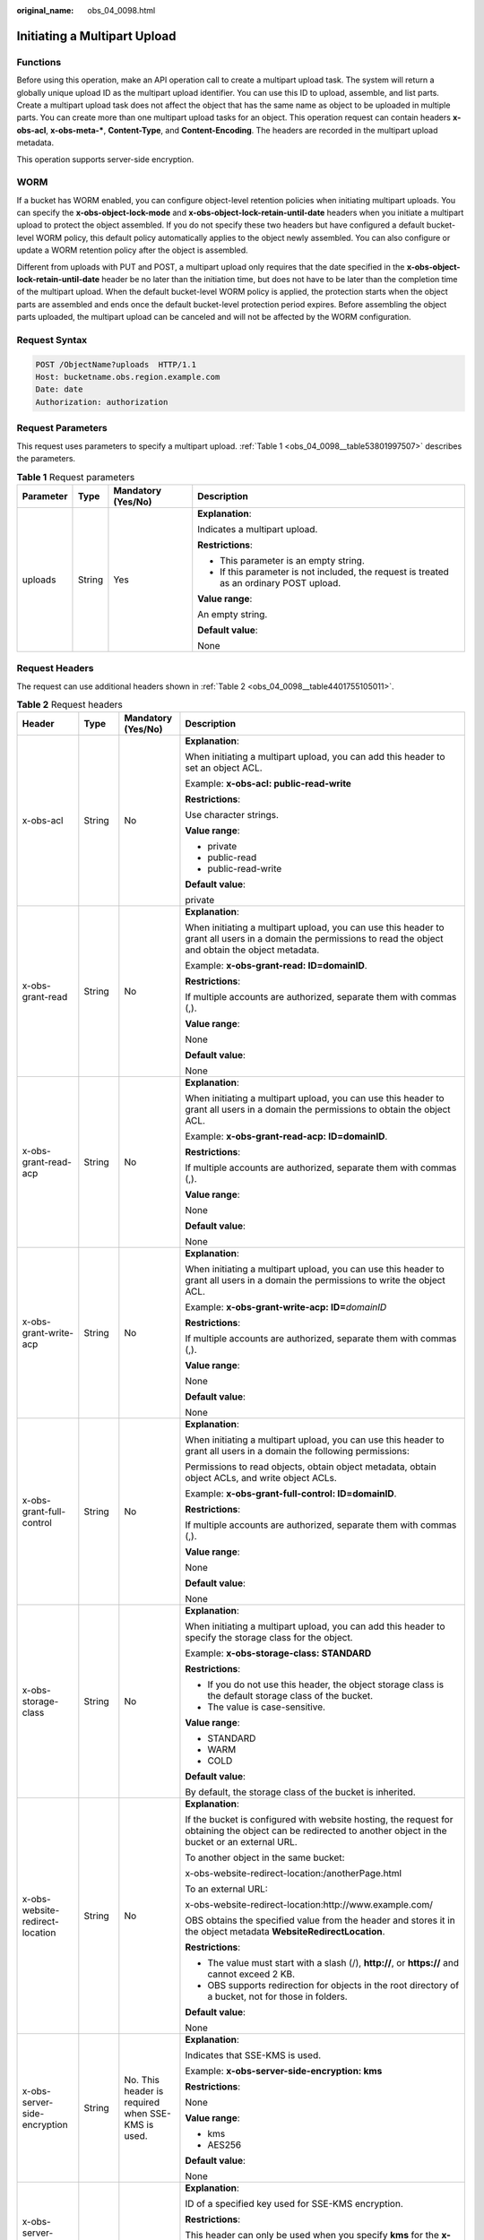:original_name: obs_04_0098.html

.. _obs_04_0098:

Initiating a Multipart Upload
=============================

Functions
---------

Before using this operation, make an API operation call to create a multipart upload task. The system will return a globally unique upload ID as the multipart upload identifier. You can use this ID to upload, assemble, and list parts. Create a multipart upload task does not affect the object that has the same name as object to be uploaded in multiple parts. You can create more than one multipart upload tasks for an object. This operation request can contain headers **x-obs-acl**, **x-obs-meta-\***, **Content-Type**, and **Content-Encoding**. The headers are recorded in the multipart upload metadata.

This operation supports server-side encryption.

WORM
----

If a bucket has WORM enabled, you can configure object-level retention policies when initiating multipart uploads. You can specify the **x-obs-object-lock-mode** and **x-obs-object-lock-retain-until-date** headers when you initiate a multipart upload to protect the object assembled. If you do not specify these two headers but have configured a default bucket-level WORM policy, this default policy automatically applies to the object newly assembled. You can also configure or update a WORM retention policy after the object is assembled.

Different from uploads with PUT and POST, a multipart upload only requires that the date specified in the **x-obs-object-lock-retain-until-date** header be no later than the initiation time, but does not have to be later than the completion time of the multipart upload. When the default bucket-level WORM policy is applied, the protection starts when the object parts are assembled and ends once the default bucket-level protection period expires. Before assembling the object parts uploaded, the multipart upload can be canceled and will not be affected by the WORM configuration.

Request Syntax
--------------

.. code-block:: text

   POST /ObjectName?uploads  HTTP/1.1
   Host: bucketname.obs.region.example.com
   Date: date
   Authorization: authorization

Request Parameters
------------------

This request uses parameters to specify a multipart upload. :ref:`Table 1 <obs_04_0098__table53801997507>` describes the parameters.

.. _obs_04_0098__table53801997507:

.. table:: **Table 1** Request parameters

   +-----------------+-----------------+--------------------+------------------------------------------------------------------------------------------+
   | Parameter       | Type            | Mandatory (Yes/No) | Description                                                                              |
   +=================+=================+====================+==========================================================================================+
   | uploads         | String          | Yes                | **Explanation**:                                                                         |
   |                 |                 |                    |                                                                                          |
   |                 |                 |                    | Indicates a multipart upload.                                                            |
   |                 |                 |                    |                                                                                          |
   |                 |                 |                    | **Restrictions**:                                                                        |
   |                 |                 |                    |                                                                                          |
   |                 |                 |                    | -  This parameter is an empty string.                                                    |
   |                 |                 |                    | -  If this parameter is not included, the request is treated as an ordinary POST upload. |
   |                 |                 |                    |                                                                                          |
   |                 |                 |                    | **Value range**:                                                                         |
   |                 |                 |                    |                                                                                          |
   |                 |                 |                    | An empty string.                                                                         |
   |                 |                 |                    |                                                                                          |
   |                 |                 |                    | **Default value**:                                                                       |
   |                 |                 |                    |                                                                                          |
   |                 |                 |                    | None                                                                                     |
   +-----------------+-----------------+--------------------+------------------------------------------------------------------------------------------+

Request Headers
---------------

The request can use additional headers shown in :ref:`Table 2 <obs_04_0098__table4401755105011>`.

.. _obs_04_0098__table4401755105011:

.. table:: **Table 2** Request headers

   +-------------------------------------------------+-----------------+---------------------------------------------------------------------------+---------------------------------------------------------------------------------------------------------------------------------------------------------------------------------------------------------------------------------------------------------------------------+
   | Header                                          | Type            | Mandatory (Yes/No)                                                        | Description                                                                                                                                                                                                                                                               |
   +=================================================+=================+===========================================================================+===========================================================================================================================================================================================================================================================================+
   | x-obs-acl                                       | String          | No                                                                        | **Explanation**:                                                                                                                                                                                                                                                          |
   |                                                 |                 |                                                                           |                                                                                                                                                                                                                                                                           |
   |                                                 |                 |                                                                           | When initiating a multipart upload, you can add this header to set an object ACL.                                                                                                                                                                                         |
   |                                                 |                 |                                                                           |                                                                                                                                                                                                                                                                           |
   |                                                 |                 |                                                                           | Example: **x-obs-acl: public-read-write**                                                                                                                                                                                                                                 |
   |                                                 |                 |                                                                           |                                                                                                                                                                                                                                                                           |
   |                                                 |                 |                                                                           | **Restrictions**:                                                                                                                                                                                                                                                         |
   |                                                 |                 |                                                                           |                                                                                                                                                                                                                                                                           |
   |                                                 |                 |                                                                           | Use character strings.                                                                                                                                                                                                                                                    |
   |                                                 |                 |                                                                           |                                                                                                                                                                                                                                                                           |
   |                                                 |                 |                                                                           | **Value range**:                                                                                                                                                                                                                                                          |
   |                                                 |                 |                                                                           |                                                                                                                                                                                                                                                                           |
   |                                                 |                 |                                                                           | -  private                                                                                                                                                                                                                                                                |
   |                                                 |                 |                                                                           | -  public-read                                                                                                                                                                                                                                                            |
   |                                                 |                 |                                                                           | -  public-read-write                                                                                                                                                                                                                                                      |
   |                                                 |                 |                                                                           |                                                                                                                                                                                                                                                                           |
   |                                                 |                 |                                                                           | **Default value**:                                                                                                                                                                                                                                                        |
   |                                                 |                 |                                                                           |                                                                                                                                                                                                                                                                           |
   |                                                 |                 |                                                                           | private                                                                                                                                                                                                                                                                   |
   +-------------------------------------------------+-----------------+---------------------------------------------------------------------------+---------------------------------------------------------------------------------------------------------------------------------------------------------------------------------------------------------------------------------------------------------------------------+
   | x-obs-grant-read                                | String          | No                                                                        | **Explanation**:                                                                                                                                                                                                                                                          |
   |                                                 |                 |                                                                           |                                                                                                                                                                                                                                                                           |
   |                                                 |                 |                                                                           | When initiating a multipart upload, you can use this header to grant all users in a domain the permissions to read the object and obtain the object metadata.                                                                                                             |
   |                                                 |                 |                                                                           |                                                                                                                                                                                                                                                                           |
   |                                                 |                 |                                                                           | Example: **x-obs-grant-read: ID=domainID**.                                                                                                                                                                                                                               |
   |                                                 |                 |                                                                           |                                                                                                                                                                                                                                                                           |
   |                                                 |                 |                                                                           | **Restrictions**:                                                                                                                                                                                                                                                         |
   |                                                 |                 |                                                                           |                                                                                                                                                                                                                                                                           |
   |                                                 |                 |                                                                           | If multiple accounts are authorized, separate them with commas (,).                                                                                                                                                                                                       |
   |                                                 |                 |                                                                           |                                                                                                                                                                                                                                                                           |
   |                                                 |                 |                                                                           | **Value range**:                                                                                                                                                                                                                                                          |
   |                                                 |                 |                                                                           |                                                                                                                                                                                                                                                                           |
   |                                                 |                 |                                                                           | None                                                                                                                                                                                                                                                                      |
   |                                                 |                 |                                                                           |                                                                                                                                                                                                                                                                           |
   |                                                 |                 |                                                                           | **Default value**:                                                                                                                                                                                                                                                        |
   |                                                 |                 |                                                                           |                                                                                                                                                                                                                                                                           |
   |                                                 |                 |                                                                           | None                                                                                                                                                                                                                                                                      |
   +-------------------------------------------------+-----------------+---------------------------------------------------------------------------+---------------------------------------------------------------------------------------------------------------------------------------------------------------------------------------------------------------------------------------------------------------------------+
   | x-obs-grant-read-acp                            | String          | No                                                                        | **Explanation**:                                                                                                                                                                                                                                                          |
   |                                                 |                 |                                                                           |                                                                                                                                                                                                                                                                           |
   |                                                 |                 |                                                                           | When initiating a multipart upload, you can use this header to grant all users in a domain the permissions to obtain the object ACL.                                                                                                                                      |
   |                                                 |                 |                                                                           |                                                                                                                                                                                                                                                                           |
   |                                                 |                 |                                                                           | Example: **x-obs-grant-read-acp: ID=domainID**.                                                                                                                                                                                                                           |
   |                                                 |                 |                                                                           |                                                                                                                                                                                                                                                                           |
   |                                                 |                 |                                                                           | **Restrictions**:                                                                                                                                                                                                                                                         |
   |                                                 |                 |                                                                           |                                                                                                                                                                                                                                                                           |
   |                                                 |                 |                                                                           | If multiple accounts are authorized, separate them with commas (,).                                                                                                                                                                                                       |
   |                                                 |                 |                                                                           |                                                                                                                                                                                                                                                                           |
   |                                                 |                 |                                                                           | **Value range**:                                                                                                                                                                                                                                                          |
   |                                                 |                 |                                                                           |                                                                                                                                                                                                                                                                           |
   |                                                 |                 |                                                                           | None                                                                                                                                                                                                                                                                      |
   |                                                 |                 |                                                                           |                                                                                                                                                                                                                                                                           |
   |                                                 |                 |                                                                           | **Default value**:                                                                                                                                                                                                                                                        |
   |                                                 |                 |                                                                           |                                                                                                                                                                                                                                                                           |
   |                                                 |                 |                                                                           | None                                                                                                                                                                                                                                                                      |
   +-------------------------------------------------+-----------------+---------------------------------------------------------------------------+---------------------------------------------------------------------------------------------------------------------------------------------------------------------------------------------------------------------------------------------------------------------------+
   | x-obs-grant-write-acp                           | String          | No                                                                        | **Explanation**:                                                                                                                                                                                                                                                          |
   |                                                 |                 |                                                                           |                                                                                                                                                                                                                                                                           |
   |                                                 |                 |                                                                           | When initiating a multipart upload, you can use this header to grant all users in a domain the permissions to write the object ACL.                                                                                                                                       |
   |                                                 |                 |                                                                           |                                                                                                                                                                                                                                                                           |
   |                                                 |                 |                                                                           | Example: **x-obs-grant-write-acp: ID=**\ *domainID*                                                                                                                                                                                                                       |
   |                                                 |                 |                                                                           |                                                                                                                                                                                                                                                                           |
   |                                                 |                 |                                                                           | **Restrictions**:                                                                                                                                                                                                                                                         |
   |                                                 |                 |                                                                           |                                                                                                                                                                                                                                                                           |
   |                                                 |                 |                                                                           | If multiple accounts are authorized, separate them with commas (,).                                                                                                                                                                                                       |
   |                                                 |                 |                                                                           |                                                                                                                                                                                                                                                                           |
   |                                                 |                 |                                                                           | **Value range**:                                                                                                                                                                                                                                                          |
   |                                                 |                 |                                                                           |                                                                                                                                                                                                                                                                           |
   |                                                 |                 |                                                                           | None                                                                                                                                                                                                                                                                      |
   |                                                 |                 |                                                                           |                                                                                                                                                                                                                                                                           |
   |                                                 |                 |                                                                           | **Default value**:                                                                                                                                                                                                                                                        |
   |                                                 |                 |                                                                           |                                                                                                                                                                                                                                                                           |
   |                                                 |                 |                                                                           | None                                                                                                                                                                                                                                                                      |
   +-------------------------------------------------+-----------------+---------------------------------------------------------------------------+---------------------------------------------------------------------------------------------------------------------------------------------------------------------------------------------------------------------------------------------------------------------------+
   | x-obs-grant-full-control                        | String          | No                                                                        | **Explanation**:                                                                                                                                                                                                                                                          |
   |                                                 |                 |                                                                           |                                                                                                                                                                                                                                                                           |
   |                                                 |                 |                                                                           | When initiating a multipart upload, you can use this header to grant all users in a domain the following permissions:                                                                                                                                                     |
   |                                                 |                 |                                                                           |                                                                                                                                                                                                                                                                           |
   |                                                 |                 |                                                                           | Permissions to read objects, obtain object metadata, obtain object ACLs, and write object ACLs.                                                                                                                                                                           |
   |                                                 |                 |                                                                           |                                                                                                                                                                                                                                                                           |
   |                                                 |                 |                                                                           | Example: **x-obs-grant-full-control: ID=domainID**.                                                                                                                                                                                                                       |
   |                                                 |                 |                                                                           |                                                                                                                                                                                                                                                                           |
   |                                                 |                 |                                                                           | **Restrictions**:                                                                                                                                                                                                                                                         |
   |                                                 |                 |                                                                           |                                                                                                                                                                                                                                                                           |
   |                                                 |                 |                                                                           | If multiple accounts are authorized, separate them with commas (,).                                                                                                                                                                                                       |
   |                                                 |                 |                                                                           |                                                                                                                                                                                                                                                                           |
   |                                                 |                 |                                                                           | **Value range**:                                                                                                                                                                                                                                                          |
   |                                                 |                 |                                                                           |                                                                                                                                                                                                                                                                           |
   |                                                 |                 |                                                                           | None                                                                                                                                                                                                                                                                      |
   |                                                 |                 |                                                                           |                                                                                                                                                                                                                                                                           |
   |                                                 |                 |                                                                           | **Default value**:                                                                                                                                                                                                                                                        |
   |                                                 |                 |                                                                           |                                                                                                                                                                                                                                                                           |
   |                                                 |                 |                                                                           | None                                                                                                                                                                                                                                                                      |
   +-------------------------------------------------+-----------------+---------------------------------------------------------------------------+---------------------------------------------------------------------------------------------------------------------------------------------------------------------------------------------------------------------------------------------------------------------------+
   | x-obs-storage-class                             | String          | No                                                                        | **Explanation**:                                                                                                                                                                                                                                                          |
   |                                                 |                 |                                                                           |                                                                                                                                                                                                                                                                           |
   |                                                 |                 |                                                                           | When initiating a multipart upload, you can add this header to specify the storage class for the object.                                                                                                                                                                  |
   |                                                 |                 |                                                                           |                                                                                                                                                                                                                                                                           |
   |                                                 |                 |                                                                           | Example: **x-obs-storage-class: STANDARD**                                                                                                                                                                                                                                |
   |                                                 |                 |                                                                           |                                                                                                                                                                                                                                                                           |
   |                                                 |                 |                                                                           | **Restrictions**:                                                                                                                                                                                                                                                         |
   |                                                 |                 |                                                                           |                                                                                                                                                                                                                                                                           |
   |                                                 |                 |                                                                           | -  If you do not use this header, the object storage class is the default storage class of the bucket.                                                                                                                                                                    |
   |                                                 |                 |                                                                           | -  The value is case-sensitive.                                                                                                                                                                                                                                           |
   |                                                 |                 |                                                                           |                                                                                                                                                                                                                                                                           |
   |                                                 |                 |                                                                           | **Value range**:                                                                                                                                                                                                                                                          |
   |                                                 |                 |                                                                           |                                                                                                                                                                                                                                                                           |
   |                                                 |                 |                                                                           | -  STANDARD                                                                                                                                                                                                                                                               |
   |                                                 |                 |                                                                           | -  WARM                                                                                                                                                                                                                                                                   |
   |                                                 |                 |                                                                           | -  COLD                                                                                                                                                                                                                                                                   |
   |                                                 |                 |                                                                           |                                                                                                                                                                                                                                                                           |
   |                                                 |                 |                                                                           | **Default value**:                                                                                                                                                                                                                                                        |
   |                                                 |                 |                                                                           |                                                                                                                                                                                                                                                                           |
   |                                                 |                 |                                                                           | By default, the storage class of the bucket is inherited.                                                                                                                                                                                                                 |
   +-------------------------------------------------+-----------------+---------------------------------------------------------------------------+---------------------------------------------------------------------------------------------------------------------------------------------------------------------------------------------------------------------------------------------------------------------------+
   | x-obs-website-redirect-location                 | String          | No                                                                        | **Explanation**:                                                                                                                                                                                                                                                          |
   |                                                 |                 |                                                                           |                                                                                                                                                                                                                                                                           |
   |                                                 |                 |                                                                           | If the bucket is configured with website hosting, the request for obtaining the object can be redirected to another object in the bucket or an external URL.                                                                                                              |
   |                                                 |                 |                                                                           |                                                                                                                                                                                                                                                                           |
   |                                                 |                 |                                                                           | To another object in the same bucket:                                                                                                                                                                                                                                     |
   |                                                 |                 |                                                                           |                                                                                                                                                                                                                                                                           |
   |                                                 |                 |                                                                           | x-obs-website-redirect-location:/anotherPage.html                                                                                                                                                                                                                         |
   |                                                 |                 |                                                                           |                                                                                                                                                                                                                                                                           |
   |                                                 |                 |                                                                           | To an external URL:                                                                                                                                                                                                                                                       |
   |                                                 |                 |                                                                           |                                                                                                                                                                                                                                                                           |
   |                                                 |                 |                                                                           | x-obs-website-redirect-location:http://www.example.com/                                                                                                                                                                                                                   |
   |                                                 |                 |                                                                           |                                                                                                                                                                                                                                                                           |
   |                                                 |                 |                                                                           | OBS obtains the specified value from the header and stores it in the object metadata **WebsiteRedirectLocation**.                                                                                                                                                         |
   |                                                 |                 |                                                                           |                                                                                                                                                                                                                                                                           |
   |                                                 |                 |                                                                           | **Restrictions**:                                                                                                                                                                                                                                                         |
   |                                                 |                 |                                                                           |                                                                                                                                                                                                                                                                           |
   |                                                 |                 |                                                                           | -  The value must start with a slash (/), **http://**, or **https://** and cannot exceed 2 KB.                                                                                                                                                                            |
   |                                                 |                 |                                                                           | -  OBS supports redirection for objects in the root directory of a bucket, not for those in folders.                                                                                                                                                                      |
   |                                                 |                 |                                                                           |                                                                                                                                                                                                                                                                           |
   |                                                 |                 |                                                                           | **Default value**:                                                                                                                                                                                                                                                        |
   |                                                 |                 |                                                                           |                                                                                                                                                                                                                                                                           |
   |                                                 |                 |                                                                           | None                                                                                                                                                                                                                                                                      |
   +-------------------------------------------------+-----------------+---------------------------------------------------------------------------+---------------------------------------------------------------------------------------------------------------------------------------------------------------------------------------------------------------------------------------------------------------------------+
   | x-obs-server-side-encryption                    | String          | No. This header is required when SSE-KMS is used.                         | **Explanation**:                                                                                                                                                                                                                                                          |
   |                                                 |                 |                                                                           |                                                                                                                                                                                                                                                                           |
   |                                                 |                 |                                                                           | Indicates that SSE-KMS is used.                                                                                                                                                                                                                                           |
   |                                                 |                 |                                                                           |                                                                                                                                                                                                                                                                           |
   |                                                 |                 |                                                                           | Example: **x-obs-server-side-encryption: kms**                                                                                                                                                                                                                            |
   |                                                 |                 |                                                                           |                                                                                                                                                                                                                                                                           |
   |                                                 |                 |                                                                           | **Restrictions**:                                                                                                                                                                                                                                                         |
   |                                                 |                 |                                                                           |                                                                                                                                                                                                                                                                           |
   |                                                 |                 |                                                                           | None                                                                                                                                                                                                                                                                      |
   |                                                 |                 |                                                                           |                                                                                                                                                                                                                                                                           |
   |                                                 |                 |                                                                           | **Value range**:                                                                                                                                                                                                                                                          |
   |                                                 |                 |                                                                           |                                                                                                                                                                                                                                                                           |
   |                                                 |                 |                                                                           | -  kms                                                                                                                                                                                                                                                                    |
   |                                                 |                 |                                                                           | -  AES256                                                                                                                                                                                                                                                                 |
   |                                                 |                 |                                                                           |                                                                                                                                                                                                                                                                           |
   |                                                 |                 |                                                                           | **Default value**:                                                                                                                                                                                                                                                        |
   |                                                 |                 |                                                                           |                                                                                                                                                                                                                                                                           |
   |                                                 |                 |                                                                           | None                                                                                                                                                                                                                                                                      |
   +-------------------------------------------------+-----------------+---------------------------------------------------------------------------+---------------------------------------------------------------------------------------------------------------------------------------------------------------------------------------------------------------------------------------------------------------------------+
   | x-obs-server-side-encryption-kms-key-id         | String          | No                                                                        | **Explanation**:                                                                                                                                                                                                                                                          |
   |                                                 |                 |                                                                           |                                                                                                                                                                                                                                                                           |
   |                                                 |                 |                                                                           | ID of a specified key used for SSE-KMS encryption.                                                                                                                                                                                                                        |
   |                                                 |                 |                                                                           |                                                                                                                                                                                                                                                                           |
   |                                                 |                 |                                                                           | **Restrictions**:                                                                                                                                                                                                                                                         |
   |                                                 |                 |                                                                           |                                                                                                                                                                                                                                                                           |
   |                                                 |                 |                                                                           | This header can only be used when you specify **kms** for the **x-obs-server-side-encryption** header.                                                                                                                                                                    |
   |                                                 |                 |                                                                           |                                                                                                                                                                                                                                                                           |
   |                                                 |                 |                                                                           | **Default value**:                                                                                                                                                                                                                                                        |
   |                                                 |                 |                                                                           |                                                                                                                                                                                                                                                                           |
   |                                                 |                 |                                                                           | If you specify **kms** for encryption but do not specify a key ID, the default master key will be used. If there is not a default master key, OBS will create one and use it.                                                                                             |
   +-------------------------------------------------+-----------------+---------------------------------------------------------------------------+---------------------------------------------------------------------------------------------------------------------------------------------------------------------------------------------------------------------------------------------------------------------------+
   | x-obs-server-side-encryption-customer-algorithm | String          | No. This header is required when SSE-C is used.                           | **Explanation**:                                                                                                                                                                                                                                                          |
   |                                                 |                 |                                                                           |                                                                                                                                                                                                                                                                           |
   |                                                 |                 |                                                                           | The algorithm used for encryption.                                                                                                                                                                                                                                        |
   |                                                 |                 |                                                                           |                                                                                                                                                                                                                                                                           |
   |                                                 |                 |                                                                           | Example: **x-obs-server-side-encryption-customer-algorithm: AES256**                                                                                                                                                                                                      |
   |                                                 |                 |                                                                           |                                                                                                                                                                                                                                                                           |
   |                                                 |                 |                                                                           | **Restrictions**:                                                                                                                                                                                                                                                         |
   |                                                 |                 |                                                                           |                                                                                                                                                                                                                                                                           |
   |                                                 |                 |                                                                           | -  This header is used only when SSE-C is used.                                                                                                                                                                                                                           |
   |                                                 |                 |                                                                           | -  This header must be used together with **x-obs-server-side-encryption-customer-key** and **x-obs-server-side-encryption-customer-key-MD5**.                                                                                                                            |
   |                                                 |                 |                                                                           |                                                                                                                                                                                                                                                                           |
   |                                                 |                 |                                                                           | **Value range**:                                                                                                                                                                                                                                                          |
   |                                                 |                 |                                                                           |                                                                                                                                                                                                                                                                           |
   |                                                 |                 |                                                                           | AES256                                                                                                                                                                                                                                                                    |
   |                                                 |                 |                                                                           |                                                                                                                                                                                                                                                                           |
   |                                                 |                 |                                                                           | **Default value**:                                                                                                                                                                                                                                                        |
   |                                                 |                 |                                                                           |                                                                                                                                                                                                                                                                           |
   |                                                 |                 |                                                                           | None                                                                                                                                                                                                                                                                      |
   +-------------------------------------------------+-----------------+---------------------------------------------------------------------------+---------------------------------------------------------------------------------------------------------------------------------------------------------------------------------------------------------------------------------------------------------------------------+
   | x-obs-server-side-encryption-customer-key       | String          | No. This header is required when SSE-C is used.                           | **Explanation**:                                                                                                                                                                                                                                                          |
   |                                                 |                 |                                                                           |                                                                                                                                                                                                                                                                           |
   |                                                 |                 |                                                                           | The key used for encrypting an object.                                                                                                                                                                                                                                    |
   |                                                 |                 |                                                                           |                                                                                                                                                                                                                                                                           |
   |                                                 |                 |                                                                           | Example: **x-obs-server-side-encryption-customer-key:K7QkYpBkM5+hca27fsNkUnNVaobncnLht/rCB2o/9Cw=**                                                                                                                                                                       |
   |                                                 |                 |                                                                           |                                                                                                                                                                                                                                                                           |
   |                                                 |                 |                                                                           | **Restrictions**:                                                                                                                                                                                                                                                         |
   |                                                 |                 |                                                                           |                                                                                                                                                                                                                                                                           |
   |                                                 |                 |                                                                           | -  This header is used only when SSE-C is used.                                                                                                                                                                                                                           |
   |                                                 |                 |                                                                           | -  This header is a Base64-encoded 256-bit key and must be used together with **x-obs-server-side-encryption-customer-algorithm** and **x-obs-server-side-encryption-customer-key-MD5**.                                                                                  |
   |                                                 |                 |                                                                           |                                                                                                                                                                                                                                                                           |
   |                                                 |                 |                                                                           | **Value range**:                                                                                                                                                                                                                                                          |
   |                                                 |                 |                                                                           |                                                                                                                                                                                                                                                                           |
   |                                                 |                 |                                                                           | None                                                                                                                                                                                                                                                                      |
   |                                                 |                 |                                                                           |                                                                                                                                                                                                                                                                           |
   |                                                 |                 |                                                                           | **Default value**:                                                                                                                                                                                                                                                        |
   |                                                 |                 |                                                                           |                                                                                                                                                                                                                                                                           |
   |                                                 |                 |                                                                           | None                                                                                                                                                                                                                                                                      |
   +-------------------------------------------------+-----------------+---------------------------------------------------------------------------+---------------------------------------------------------------------------------------------------------------------------------------------------------------------------------------------------------------------------------------------------------------------------+
   | x-obs-server-side-encryption-customer-key-MD5   | String          | No. This header is required when SSE-C is used.                           | **Explanation**:                                                                                                                                                                                                                                                          |
   |                                                 |                 |                                                                           |                                                                                                                                                                                                                                                                           |
   |                                                 |                 |                                                                           | The MD5 value of the encryption key. The MD5 value is used to check whether any error occurs during the transmission of the key.                                                                                                                                          |
   |                                                 |                 |                                                                           |                                                                                                                                                                                                                                                                           |
   |                                                 |                 |                                                                           | Example: **x-obs-server-side-encryption-customer-key-MD5:4XvB3tbNTN+tIEVa0/fGaQ==**                                                                                                                                                                                       |
   |                                                 |                 |                                                                           |                                                                                                                                                                                                                                                                           |
   |                                                 |                 |                                                                           | **Restrictions**:                                                                                                                                                                                                                                                         |
   |                                                 |                 |                                                                           |                                                                                                                                                                                                                                                                           |
   |                                                 |                 |                                                                           | -  This header is used only when SSE-C is used.                                                                                                                                                                                                                           |
   |                                                 |                 |                                                                           | -  This header is a Base64-encoded 128-bit MD5 value and must be used together with **x-obs-server-side-encryption-customer-algorithm** and **x-obs-server-side-encryption-customer-key**.                                                                                |
   |                                                 |                 |                                                                           |                                                                                                                                                                                                                                                                           |
   |                                                 |                 |                                                                           | **Value range**:                                                                                                                                                                                                                                                          |
   |                                                 |                 |                                                                           |                                                                                                                                                                                                                                                                           |
   |                                                 |                 |                                                                           | Base64-encoded MD5 value of the key ID.                                                                                                                                                                                                                                   |
   |                                                 |                 |                                                                           |                                                                                                                                                                                                                                                                           |
   |                                                 |                 |                                                                           | **Default value**:                                                                                                                                                                                                                                                        |
   |                                                 |                 |                                                                           |                                                                                                                                                                                                                                                                           |
   |                                                 |                 |                                                                           | None                                                                                                                                                                                                                                                                      |
   +-------------------------------------------------+-----------------+---------------------------------------------------------------------------+---------------------------------------------------------------------------------------------------------------------------------------------------------------------------------------------------------------------------------------------------------------------------+
   | x-obs-expires                                   | Integer         | No                                                                        | **Explanation**:                                                                                                                                                                                                                                                          |
   |                                                 |                 |                                                                           |                                                                                                                                                                                                                                                                           |
   |                                                 |                 |                                                                           | Specifies when an object expires. It is measured in days. Once the object expires, it is automatically deleted. (The calculation starts from when the object was last modified).                                                                                          |
   |                                                 |                 |                                                                           |                                                                                                                                                                                                                                                                           |
   |                                                 |                 |                                                                           | Example: **x-obs-expires:3**                                                                                                                                                                                                                                              |
   |                                                 |                 |                                                                           |                                                                                                                                                                                                                                                                           |
   |                                                 |                 |                                                                           | **Restrictions**:                                                                                                                                                                                                                                                         |
   |                                                 |                 |                                                                           |                                                                                                                                                                                                                                                                           |
   |                                                 |                 |                                                                           | This parameter can be configured only when uploading the object. It cannot be modified by calling a metadata modification API.                                                                                                                                            |
   |                                                 |                 |                                                                           |                                                                                                                                                                                                                                                                           |
   |                                                 |                 |                                                                           | **Value range**:                                                                                                                                                                                                                                                          |
   |                                                 |                 |                                                                           |                                                                                                                                                                                                                                                                           |
   |                                                 |                 |                                                                           | An integer greater than or equal to 0, in days                                                                                                                                                                                                                            |
   |                                                 |                 |                                                                           |                                                                                                                                                                                                                                                                           |
   |                                                 |                 |                                                                           | **Default value**:                                                                                                                                                                                                                                                        |
   |                                                 |                 |                                                                           |                                                                                                                                                                                                                                                                           |
   |                                                 |                 |                                                                           | None                                                                                                                                                                                                                                                                      |
   +-------------------------------------------------+-----------------+---------------------------------------------------------------------------+---------------------------------------------------------------------------------------------------------------------------------------------------------------------------------------------------------------------------------------------------------------------------+
   | x-obs-tagging                                   | String          | No                                                                        | **Explanation**:                                                                                                                                                                                                                                                          |
   |                                                 |                 |                                                                           |                                                                                                                                                                                                                                                                           |
   |                                                 |                 |                                                                           | An object's tag information in key-value pairs. Multiple tags can be added at the same time.                                                                                                                                                                              |
   |                                                 |                 |                                                                           |                                                                                                                                                                                                                                                                           |
   |                                                 |                 |                                                                           | Example: **x-obs-tagging:TagA=A&TagB&TagC**                                                                                                                                                                                                                               |
   |                                                 |                 |                                                                           |                                                                                                                                                                                                                                                                           |
   |                                                 |                 |                                                                           | **Restrictions**:                                                                                                                                                                                                                                                         |
   |                                                 |                 |                                                                           |                                                                                                                                                                                                                                                                           |
   |                                                 |                 |                                                                           | -  If a tag key or value contains special characters, equal signs (=), or full-width characters, it must be URL-encoded.                                                                                                                                                  |
   |                                                 |                 |                                                                           | -  If there is no equal sign (=) in a configuration, the tag value is considered left blank.                                                                                                                                                                              |
   |                                                 |                 |                                                                           |                                                                                                                                                                                                                                                                           |
   |                                                 |                 |                                                                           | **Value range**:                                                                                                                                                                                                                                                          |
   |                                                 |                 |                                                                           |                                                                                                                                                                                                                                                                           |
   |                                                 |                 |                                                                           | None                                                                                                                                                                                                                                                                      |
   |                                                 |                 |                                                                           |                                                                                                                                                                                                                                                                           |
   |                                                 |                 |                                                                           | **Default value**:                                                                                                                                                                                                                                                        |
   |                                                 |                 |                                                                           |                                                                                                                                                                                                                                                                           |
   |                                                 |                 |                                                                           | None                                                                                                                                                                                                                                                                      |
   +-------------------------------------------------+-----------------+---------------------------------------------------------------------------+---------------------------------------------------------------------------------------------------------------------------------------------------------------------------------------------------------------------------------------------------------------------------+
   | x-obs-object-lock-mode                          | String          | No, but required when **x-obs-object-lock-retain-until-date** is present. | **Explanation**:                                                                                                                                                                                                                                                          |
   |                                                 |                 |                                                                           |                                                                                                                                                                                                                                                                           |
   |                                                 |                 |                                                                           | WORM mode to be applied to an object.                                                                                                                                                                                                                                     |
   |                                                 |                 |                                                                           |                                                                                                                                                                                                                                                                           |
   |                                                 |                 |                                                                           | Example: **x-obs-object-lock-mode:COMPLIANCE**                                                                                                                                                                                                                            |
   |                                                 |                 |                                                                           |                                                                                                                                                                                                                                                                           |
   |                                                 |                 |                                                                           | **Restrictions**:                                                                                                                                                                                                                                                         |
   |                                                 |                 |                                                                           |                                                                                                                                                                                                                                                                           |
   |                                                 |                 |                                                                           | This parameter must be used together with **x-obs-object-lock-retain-until-date**.                                                                                                                                                                                        |
   |                                                 |                 |                                                                           |                                                                                                                                                                                                                                                                           |
   |                                                 |                 |                                                                           | **Value range**:                                                                                                                                                                                                                                                          |
   |                                                 |                 |                                                                           |                                                                                                                                                                                                                                                                           |
   |                                                 |                 |                                                                           | Only COMPLIANCE (compliance mode) is supported.                                                                                                                                                                                                                           |
   |                                                 |                 |                                                                           |                                                                                                                                                                                                                                                                           |
   |                                                 |                 |                                                                           | **Default value**:                                                                                                                                                                                                                                                        |
   |                                                 |                 |                                                                           |                                                                                                                                                                                                                                                                           |
   |                                                 |                 |                                                                           | None                                                                                                                                                                                                                                                                      |
   +-------------------------------------------------+-----------------+---------------------------------------------------------------------------+---------------------------------------------------------------------------------------------------------------------------------------------------------------------------------------------------------------------------------------------------------------------------+
   | x-obs-object-lock-retain-until-date             | String          | No, but required when **x-obs-object-lock-mode** is present.              | **Explanation**:                                                                                                                                                                                                                                                          |
   |                                                 |                 |                                                                           |                                                                                                                                                                                                                                                                           |
   |                                                 |                 |                                                                           | When the WORM policy of the object expires.                                                                                                                                                                                                                               |
   |                                                 |                 |                                                                           |                                                                                                                                                                                                                                                                           |
   |                                                 |                 |                                                                           | Example: **x-obs-object-lock-retain-until-date:2015-07-01T04:11:15Z**                                                                                                                                                                                                     |
   |                                                 |                 |                                                                           |                                                                                                                                                                                                                                                                           |
   |                                                 |                 |                                                                           | **Restrictions**:                                                                                                                                                                                                                                                         |
   |                                                 |                 |                                                                           |                                                                                                                                                                                                                                                                           |
   |                                                 |                 |                                                                           | -  The value must be a UTC time that complies with the ISO 8601 standard. Example: **2015-07-01T04:11:15Z**                                                                                                                                                               |
   |                                                 |                 |                                                                           | -  This parameter must be used together with **x-obs-object-lock-mode**.                                                                                                                                                                                                  |
   |                                                 |                 |                                                                           |                                                                                                                                                                                                                                                                           |
   |                                                 |                 |                                                                           | **Value range**:                                                                                                                                                                                                                                                          |
   |                                                 |                 |                                                                           |                                                                                                                                                                                                                                                                           |
   |                                                 |                 |                                                                           | The time must be later than the current time.                                                                                                                                                                                                                             |
   |                                                 |                 |                                                                           |                                                                                                                                                                                                                                                                           |
   |                                                 |                 |                                                                           | **Default value**:                                                                                                                                                                                                                                                        |
   |                                                 |                 |                                                                           |                                                                                                                                                                                                                                                                           |
   |                                                 |                 |                                                                           | None                                                                                                                                                                                                                                                                      |
   +-------------------------------------------------+-----------------+---------------------------------------------------------------------------+---------------------------------------------------------------------------------------------------------------------------------------------------------------------------------------------------------------------------------------------------------------------------+
   | x-obs-meta-\*                                   | String          | No                                                                        | **Explanation**:                                                                                                                                                                                                                                                          |
   |                                                 |                 |                                                                           |                                                                                                                                                                                                                                                                           |
   |                                                 |                 |                                                                           | When initiating a multipart upload, you can use a header starting with **x-obs-meta-** in the HTTP request to define object metadata for easy management. The custom metadata will be returned in the response when you retrieve the object or query the object metadata. |
   |                                                 |                 |                                                                           |                                                                                                                                                                                                                                                                           |
   |                                                 |                 |                                                                           | Example: **x-obs-meta-test: test metadata**                                                                                                                                                                                                                               |
   |                                                 |                 |                                                                           |                                                                                                                                                                                                                                                                           |
   |                                                 |                 |                                                                           | **Restrictions**:                                                                                                                                                                                                                                                         |
   |                                                 |                 |                                                                           |                                                                                                                                                                                                                                                                           |
   |                                                 |                 |                                                                           | This parameter can only be passed in HTTP request headers and cannot exceed 8 KB.                                                                                                                                                                                         |
   |                                                 |                 |                                                                           |                                                                                                                                                                                                                                                                           |
   |                                                 |                 |                                                                           | **Value range**:                                                                                                                                                                                                                                                          |
   |                                                 |                 |                                                                           |                                                                                                                                                                                                                                                                           |
   |                                                 |                 |                                                                           | None                                                                                                                                                                                                                                                                      |
   |                                                 |                 |                                                                           |                                                                                                                                                                                                                                                                           |
   |                                                 |                 |                                                                           | **Default value**:                                                                                                                                                                                                                                                        |
   |                                                 |                 |                                                                           |                                                                                                                                                                                                                                                                           |
   |                                                 |                 |                                                                           | None                                                                                                                                                                                                                                                                      |
   +-------------------------------------------------+-----------------+---------------------------------------------------------------------------+---------------------------------------------------------------------------------------------------------------------------------------------------------------------------------------------------------------------------------------------------------------------------+

For details about other common message headers, see :ref:`Table 3 <obs_04_0007__table25197309>`.

Request Elements
----------------

This request involves no elements.

Response Syntax
---------------

::

   HTTP/1.1 status_code
   Date: date
   Content-Length: length
   Connection: status

   <?xml version="1.0" encoding="UTF-8" standalone="yes"?>
   <InitiateMultipartUploadResult xmlns="http://obs.region.example.com/doc/2015-06-30/">
       <Bucket>BucketName</Bucket>
       <Key>ObjectName</Key>
       <UploadId>uploadID</UploadId>
   </InitiateMultipartUploadResult>

Response Headers
----------------

The response to the request uses common headers. For details, see :ref:`Table 1 <obs_04_0013__d0e686>`.

.. table:: **Table 3** Additional response headers

   +-------------------------------------------------+-----------------------+-------------------------------------------------------------------------------------------------------------------------------------------------------------------------------+
   | Header                                          | Type                  | Description                                                                                                                                                                   |
   +=================================================+=======================+===============================================================================================================================================================================+
   | x-obs-server-side-encryption                    | String                | **Explanation**:                                                                                                                                                              |
   |                                                 |                       |                                                                                                                                                                               |
   |                                                 |                       | The encryption method used by the server.                                                                                                                                     |
   |                                                 |                       |                                                                                                                                                                               |
   |                                                 |                       | Example: **x-obs-server-side-encryption: kms**                                                                                                                                |
   |                                                 |                       |                                                                                                                                                                               |
   |                                                 |                       | **Restrictions**:                                                                                                                                                             |
   |                                                 |                       |                                                                                                                                                                               |
   |                                                 |                       | This header is included in a response if SSE-KMS is used.                                                                                                                     |
   |                                                 |                       |                                                                                                                                                                               |
   |                                                 |                       | **Value range**:                                                                                                                                                              |
   |                                                 |                       |                                                                                                                                                                               |
   |                                                 |                       | -  kms                                                                                                                                                                        |
   |                                                 |                       | -  AES256                                                                                                                                                                     |
   |                                                 |                       |                                                                                                                                                                               |
   |                                                 |                       | **Default value**:                                                                                                                                                            |
   |                                                 |                       |                                                                                                                                                                               |
   |                                                 |                       | None                                                                                                                                                                          |
   +-------------------------------------------------+-----------------------+-------------------------------------------------------------------------------------------------------------------------------------------------------------------------------+
   | x-obs-server-side-encryption-kms-key-id         | String                | **Explanation**:                                                                                                                                                              |
   |                                                 |                       |                                                                                                                                                                               |
   |                                                 |                       | ID of a specified key used for SSE-KMS encryption.                                                                                                                            |
   |                                                 |                       |                                                                                                                                                                               |
   |                                                 |                       | **Restrictions**:                                                                                                                                                             |
   |                                                 |                       |                                                                                                                                                                               |
   |                                                 |                       | This header can only be used when you specify **kms** for the **x-obs-server-side-encryption** header.                                                                        |
   |                                                 |                       |                                                                                                                                                                               |
   |                                                 |                       | **Default value**:                                                                                                                                                            |
   |                                                 |                       |                                                                                                                                                                               |
   |                                                 |                       | If you specify **kms** for encryption but do not specify a key ID, the default master key will be used. If there is not a default master key, OBS will create one and use it. |
   +-------------------------------------------------+-----------------------+-------------------------------------------------------------------------------------------------------------------------------------------------------------------------------+
   | x-obs-server-side-encryption-customer-algorithm | String                | **Explanation**:                                                                                                                                                              |
   |                                                 |                       |                                                                                                                                                                               |
   |                                                 |                       | The algorithm used for encryption.                                                                                                                                            |
   |                                                 |                       |                                                                                                                                                                               |
   |                                                 |                       | Example: **x-obs-server-side-encryption-customer-algorithm: AES256**                                                                                                          |
   |                                                 |                       |                                                                                                                                                                               |
   |                                                 |                       | **Restrictions**:                                                                                                                                                             |
   |                                                 |                       |                                                                                                                                                                               |
   |                                                 |                       | This header is included in a response if SSE-C is used for server-side encryption.                                                                                            |
   |                                                 |                       |                                                                                                                                                                               |
   |                                                 |                       | **Value range**:                                                                                                                                                              |
   |                                                 |                       |                                                                                                                                                                               |
   |                                                 |                       | AES256                                                                                                                                                                        |
   |                                                 |                       |                                                                                                                                                                               |
   |                                                 |                       | **Default value**:                                                                                                                                                            |
   |                                                 |                       |                                                                                                                                                                               |
   |                                                 |                       | None                                                                                                                                                                          |
   +-------------------------------------------------+-----------------------+-------------------------------------------------------------------------------------------------------------------------------------------------------------------------------+
   | x-obs-server-side-encryption-customer-key-MD5   | String                | **Explanation**:                                                                                                                                                              |
   |                                                 |                       |                                                                                                                                                                               |
   |                                                 |                       | The MD5 value of the encryption key.                                                                                                                                          |
   |                                                 |                       |                                                                                                                                                                               |
   |                                                 |                       | Example: **x-obs-server-side-encryption-customer-key-MD5:4XvB3tbNTN+tIEVa0/fGaQ==**                                                                                           |
   |                                                 |                       |                                                                                                                                                                               |
   |                                                 |                       | **Restrictions**:                                                                                                                                                             |
   |                                                 |                       |                                                                                                                                                                               |
   |                                                 |                       | This header is included in a response if SSE-C is used for server-side encryption.                                                                                            |
   |                                                 |                       |                                                                                                                                                                               |
   |                                                 |                       | **Value range**:                                                                                                                                                              |
   |                                                 |                       |                                                                                                                                                                               |
   |                                                 |                       | Base64-encoded MD5 value of the key ID.                                                                                                                                       |
   |                                                 |                       |                                                                                                                                                                               |
   |                                                 |                       | **Default value**:                                                                                                                                                            |
   |                                                 |                       |                                                                                                                                                                               |
   |                                                 |                       | None                                                                                                                                                                          |
   +-------------------------------------------------+-----------------------+-------------------------------------------------------------------------------------------------------------------------------------------------------------------------------+

Response Elements
-----------------

This response contains elements that indicate the multipart upload ID and the bucket and object names, which are used for uploading and assembling parts. :ref:`Table 4 <obs_04_0098__table66924188560>` describes the elements.

.. _obs_04_0098__table66924188560:

.. table:: **Table 4** Response elements

   +-------------------------------+-----------------------+--------------------------------------------------------------------------------------------------------------------------------------------------------------------------------------+
   | Element                       | Type                  | Description                                                                                                                                                                          |
   +===============================+=======================+======================================================================================================================================================================================+
   | InitiateMultipartUploadResult | XML                   | **Explanation**:                                                                                                                                                                     |
   |                               |                       |                                                                                                                                                                                      |
   |                               |                       | Container of a multipart upload task.                                                                                                                                                |
   |                               |                       |                                                                                                                                                                                      |
   |                               |                       | **Restrictions**:                                                                                                                                                                    |
   |                               |                       |                                                                                                                                                                                      |
   |                               |                       | None                                                                                                                                                                                 |
   |                               |                       |                                                                                                                                                                                      |
   |                               |                       | **Value range**:                                                                                                                                                                     |
   |                               |                       |                                                                                                                                                                                      |
   |                               |                       | None                                                                                                                                                                                 |
   |                               |                       |                                                                                                                                                                                      |
   |                               |                       | **Default value**:                                                                                                                                                                   |
   |                               |                       |                                                                                                                                                                                      |
   |                               |                       | None                                                                                                                                                                                 |
   +-------------------------------+-----------------------+--------------------------------------------------------------------------------------------------------------------------------------------------------------------------------------+
   | Bucket                        | String                | **Explanation**:                                                                                                                                                                     |
   |                               |                       |                                                                                                                                                                                      |
   |                               |                       | Indicates the bucket name in the multipart upload.                                                                                                                                   |
   |                               |                       |                                                                                                                                                                                      |
   |                               |                       | **Restrictions**:                                                                                                                                                                    |
   |                               |                       |                                                                                                                                                                                      |
   |                               |                       | -  A bucket name must be unique across all accounts and regions.                                                                                                                     |
   |                               |                       | -  A bucket name:                                                                                                                                                                    |
   |                               |                       |                                                                                                                                                                                      |
   |                               |                       |    -  Must be 3 to 63 characters long and start with a digit or letter. Lowercase letters, digits, hyphens (-), and periods (.) are allowed.                                         |
   |                               |                       |    -  Cannot be formatted as an IP address.                                                                                                                                          |
   |                               |                       |    -  Cannot start or end with a hyphen (-) or period (.).                                                                                                                           |
   |                               |                       |    -  Cannot contain two consecutive periods (..), for example, **my..bucket**.                                                                                                      |
   |                               |                       |    -  Cannot contain a period (.) and a hyphen (-) adjacent to each other, for example, **my-.bucket** or **my.-bucket**.                                                            |
   |                               |                       |                                                                                                                                                                                      |
   |                               |                       | -  If you repeatedly create buckets of the same name in the same region, no error will be reported and the bucket attributes comply with those set in the first creation request.    |
   |                               |                       |                                                                                                                                                                                      |
   |                               |                       | **Value range**:                                                                                                                                                                     |
   |                               |                       |                                                                                                                                                                                      |
   |                               |                       | None                                                                                                                                                                                 |
   |                               |                       |                                                                                                                                                                                      |
   |                               |                       | **Default value**:                                                                                                                                                                   |
   |                               |                       |                                                                                                                                                                                      |
   |                               |                       | None                                                                                                                                                                                 |
   +-------------------------------+-----------------------+--------------------------------------------------------------------------------------------------------------------------------------------------------------------------------------+
   | Key                           | String                | **Explanation**:                                                                                                                                                                     |
   |                               |                       |                                                                                                                                                                                      |
   |                               |                       | Name of the object in the multipart upload. An object is uniquely identified by an object name in a bucket. An object name is a complete path that does not contain the bucket name. |
   |                               |                       |                                                                                                                                                                                      |
   |                               |                       | **Restrictions**:                                                                                                                                                                    |
   |                               |                       |                                                                                                                                                                                      |
   |                               |                       | None                                                                                                                                                                                 |
   |                               |                       |                                                                                                                                                                                      |
   |                               |                       | **Value range**:                                                                                                                                                                     |
   |                               |                       |                                                                                                                                                                                      |
   |                               |                       | The value must contain 1 to 1,024 characters.                                                                                                                                        |
   |                               |                       |                                                                                                                                                                                      |
   |                               |                       | **Default value**:                                                                                                                                                                   |
   |                               |                       |                                                                                                                                                                                      |
   |                               |                       | None                                                                                                                                                                                 |
   +-------------------------------+-----------------------+--------------------------------------------------------------------------------------------------------------------------------------------------------------------------------------+
   | UploadId                      | String                | **Explanation**:                                                                                                                                                                     |
   |                               |                       |                                                                                                                                                                                      |
   |                               |                       | ID of the multipart upload, which is used to specify a multipart upload in uploading parts                                                                                           |
   |                               |                       |                                                                                                                                                                                      |
   |                               |                       | **Restrictions**:                                                                                                                                                                    |
   |                               |                       |                                                                                                                                                                                      |
   |                               |                       | None                                                                                                                                                                                 |
   |                               |                       |                                                                                                                                                                                      |
   |                               |                       | **Value range**:                                                                                                                                                                     |
   |                               |                       |                                                                                                                                                                                      |
   |                               |                       | The value must contain 1 to 32 characters.                                                                                                                                           |
   |                               |                       |                                                                                                                                                                                      |
   |                               |                       | **Default value**:                                                                                                                                                                   |
   |                               |                       |                                                                                                                                                                                      |
   |                               |                       | None                                                                                                                                                                                 |
   +-------------------------------+-----------------------+--------------------------------------------------------------------------------------------------------------------------------------------------------------------------------------+

Error Responses
---------------

#. If the AK or signature was invalid, OBS returns **403 Forbidden** and the error code is **AccessDenied**.
#. If the bucket was not found, OBS returns **404 Not Found** and the error code is **NoSuchBucket**.
#. If the user did not have the write permission for the specified bucket, OBS returns **403 Forbidden** and the error code is **AccessDenied**.

Other errors are included in :ref:`Table 2 <obs_04_0115__d0e843>`.

Sample Request: Initiating a Multipart Upload
---------------------------------------------

.. code-block:: text

   POST /objectkey?uploads  HTTP/1.1
   Host: examplebucket.obs.region.example.com
   Date: WED, 01 Jul 2015 05:14:52 GMT
   Authorization: OBS AKIAIOSFODNN7EXAMPLE:VGhpcyBtZXNzYWdlIHNpZ25lZGGieSRlbHZpbmc=

Sample Response: Initiating a Multipart Upload
----------------------------------------------

::

   HTTP/1.1 200 OK
   Server: OBS
   x-obs-id-2: Weag1LuByRx9e6j5Onimru9pO4ZVKnJ2Qz7/C1NPcfTWAtRPfTaOFg==
   x-obs-request-id: 996c76696e6727732072657175657374
   Date: WED, 01 Jul 2015 05:14:52 GMT
   Content-Length: 303

   <?xml version="1.0" encoding="UTF-8" standalone="yes"?>
   <InitiateMultipartUploadResult xmlns="http://obs.region.example.com/doc/2015-06-30/">
     <Bucket>bucketname</Bucket>
     <Key>objectkey</Key>
     <UploadId>DCD2FC98B4F70000013DF578ACA318E7</UploadId>
   </InitiateMultipartUploadResult>

Sample Request: Initiating a Multipart Upload (with the ACL Configured)
-----------------------------------------------------------------------

.. code-block:: text

   POST /objectkey?uploads  HTTP/1.1
   Host: examplebucket.obs.region.example.com
   Date: WED, 01 Jul 2015 05:15:43 GMT
   x-obs-grant-write-acp:ID=52f24s3593as5730ea4f722483579ai7,ID=a93fcas852f24s3596ea8366794f7224
   Authorization: OBS AKIAIOSFODNN7EXAMPLE:VGhpcyBtZXNzYWdlIHNpZ25lZGGieSRlbHZpbmc=

Sample Response: Initiating a Multipart Upload (with the ACL Configured)
------------------------------------------------------------------------

::

   HTTP/1.1 200 OK
   Server: OBS
   x-obs-id-2: 32AAAQAAEAABAAAQAAEAABAAAQAAEAABCTnv+daB51p+IVhAvWN7s5rSKhcWqDFs
   x-obs-request-id: BB78000001648457112DF37FDFADD7AD
   Date: WED, 01 Jul 2015 05:15:43 GMT
   Content-Length: 303

   <?xml version="1.0" encoding="UTF-8" standalone="yes"?>
   <InitiateMultipartUploadResult xmlns="http://obs.region.example.com/doc/2015-06-30/">
     <Bucket>bucketname</Bucket>
     <Key>objectkey</Key>
     <UploadId>000001648453845DBB78F2340DD460D8</UploadId>
   </InitiateMultipartUploadResult>

